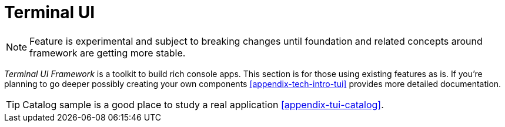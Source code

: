 [[using-shell-tui]]
= Terminal UI

NOTE: Feature is experimental and subject to breaking changes until foundation
      and related concepts around framework are getting more stable.

_Terminal UI Framework_ is a toolkit to build rich console apps. This section is
for those using existing features as is. If you're planning to go deeper possibly
creating your own components <<appendix-tech-intro-tui>> provides more detailed
documentation.

TIP: Catalog sample is a good place to study a real application <<appendix-tui-catalog>>.


